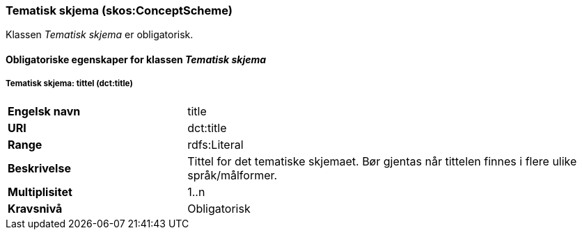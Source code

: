 === Tematisk skjema (skos:ConceptScheme) [[TematiskSkjema-egenskaper]]

Klassen _Tematisk skjema_ er obligatorisk.

==== Obligatoriske egenskaper for klassen _Tematisk skjema_ [[Obligatoriske-egenskaper-TematiskSkjema]]


===== Tematisk skjema: tittel (dct:title) [[TematiskSkjema-tittel]]


[cols="30s,70d"]
|===
|Engelsk navn|title
|URI|dct:title
|Range|rdfs:Literal
|Beskrivelse|Tittel for det tematiske skjemaet. Bør gjentas når tittelen finnes i flere ulike språk/målformer.
|Multiplisitet|1..n
|Kravsnivå|Obligatorisk
|===
